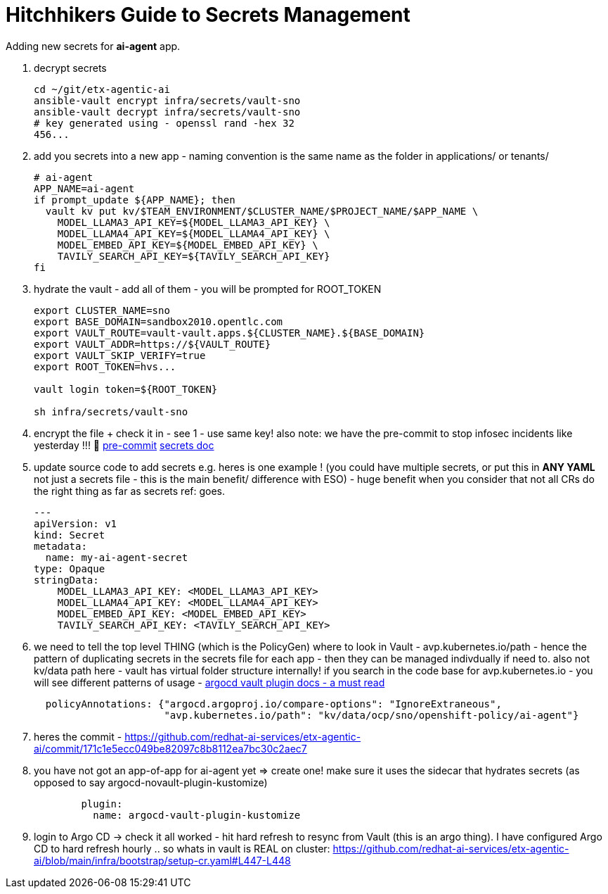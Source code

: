 = Hitchhikers Guide to Secrets Management

Adding new secrets for **ai-agent** app.

. decrypt secrets
+
[source,bash,options="wrap",role="execute"]
----
cd ~/git/etx-agentic-ai
ansible-vault encrypt infra/secrets/vault-sno
ansible-vault decrypt infra/secrets/vault-sno
# key generated using - openssl rand -hex 32
456...
----

. add you secrets into a new app - naming convention is the same name as the folder in applications/ or tenants/
+
[source,bash,options="wrap",role="execute"]
----
# ai-agent
APP_NAME=ai-agent
if prompt_update ${APP_NAME}; then
  vault kv put kv/$TEAM_ENVIRONMENT/$CLUSTER_NAME/$PROJECT_NAME/$APP_NAME \
    MODEL_LLAMA3_API_KEY=${MODEL_LLAMA3_API_KEY} \
    MODEL_LLAMA4_API_KEY=${MODEL_LLAMA4_API_KEY} \
    MODEL_EMBED_API_KEY=${MODEL_EMBED_API_KEY} \
    TAVILY_SEARCH_API_KEY=${TAVILY_SEARCH_API_KEY}
fi
----

. hydrate the vault - add all of them - you will be prompted for ROOT_TOKEN
+
[source,bash,options="wrap",role="execute"]
----
export CLUSTER_NAME=sno
export BASE_DOMAIN=sandbox2010.opentlc.com
export VAULT_ROUTE=vault-vault.apps.${CLUSTER_NAME}.${BASE_DOMAIN}
export VAULT_ADDR=https://${VAULT_ROUTE}
export VAULT_SKIP_VERIFY=true
export ROOT_TOKEN=hvs...

vault login token=${ROOT_TOKEN}

sh infra/secrets/vault-sno
----

. encrypt the file + check it in - see 1 - use same key! also note: we have the pre-commit to stop infosec incidents like yesterday !!! 🔐
https://github.com/redhat-ai-services/etx-agentic-ai/blob/main/infra/bootstrap/pre-commit[pre-commit,window=_blank]
https://redhat-ai-services.github.io/etx-agentic-ai/modules/module-00.html#_the_secrets_file[secrets doc,window=_blank]

. update source code to add secrets e.g. heres is one example ! (you could have multiple secrets, or put this in **ANY YAML** not just a secrets file - this is the main benefit/ difference with ESO) - huge benefit when you consider that not all CRs do the right thing as far as secrets ref: goes.
+
[source,bash,options="wrap",role="execute"]
----
---
apiVersion: v1
kind: Secret
metadata:
  name: my-ai-agent-secret
type: Opaque
stringData:
    MODEL_LLAMA3_API_KEY: <MODEL_LLAMA3_API_KEY>
    MODEL_LLAMA4_API_KEY: <MODEL_LLAMA4_API_KEY>
    MODEL_EMBED_API_KEY: <MODEL_EMBED_API_KEY>
    TAVILY_SEARCH_API_KEY: <TAVILY_SEARCH_API_KEY>
----

. we need to tell the top level THING (which is the PolicyGen) where to look in Vault - avp.kubernetes.io/path - hence the pattern of duplicating secrets in the secrets file for each app - then they can be managed indivdually if need to. also not kv/data path here - vault has virtual folder structure internally! if you search in the code base for avp.kubernetes.io - you will see different patterns of usage - https://argocd-vault-plugin.readthedocs.io/en/stable/[argocd vault plugin docs - a must read,window=_blank]
+
[source,yaml,options="wrap",role="execute"]
----
  policyAnnotations: {"argocd.argoproj.io/compare-options": "IgnoreExtraneous",
                      "avp.kubernetes.io/path": "kv/data/ocp/sno/openshift-policy/ai-agent"}
----

. heres the commit - https://github.com/redhat-ai-services/etx-agentic-ai/commit/171c1e5ecc049be82097c8b8112ea7bc30c2aec7

. you have not got an app-of-app for ai-agent yet => create one! make sure it uses the sidecar that hydrates secrets (as opposed to say argocd-novault-plugin-kustomize)
+
[source,yaml,options="wrap",role="execute"]
----
        plugin:
          name: argocd-vault-plugin-kustomize
----

. login to Argo CD -> check it all worked - hit hard refresh to resync from Vault (this is an argo thing). I have configured Argo CD to hard refresh hourly .. so whats in vault is REAL on cluster:
https://github.com/redhat-ai-services/etx-agentic-ai/blob/main/infra/bootstrap/setup-cr.yaml#L447-L448
